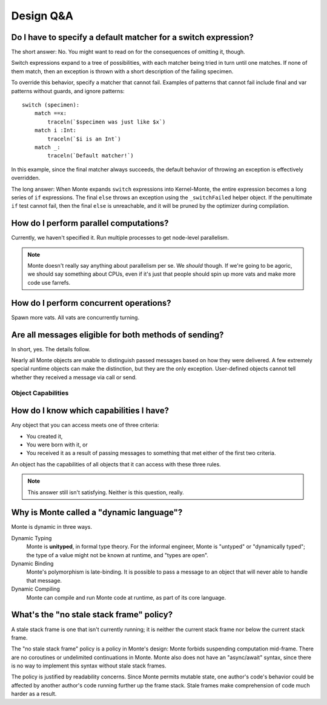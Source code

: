 Design Q&A
==========


Do I have to specify a default matcher for a switch expression?
---------------------------------------------------------------

The short answer: No. You might want to read on for the consequences of
omitting it, though.

Switch expressions expand to a tree of possibilities, with each matcher being
tried in turn until one matches. If none of them match, then an exception is
thrown with a short description of the failing specimen.

To override this behavior, specify a matcher that cannot fail. Examples of
patterns that cannot fail include final and var patterns without guards, and
ignore patterns::

    switch (specimen):
        match ==x:
            traceln(`$specimen was just like $x`)
        match i :Int:
            traceln(`$i is an Int`)
        match _:
            traceln(`Default matcher!`)

In this example, since the final matcher always succeeds, the default behavior
of throwing an exception is effectively overridden.

The long answer: When Monte expands ``switch`` expressions into Kernel-Monte, the
entire expression becomes a long series of ``if`` expressions. The final
``else`` throws an exception using the ``_switchFailed`` helper object. If the
penultimate ``if`` test cannot fail, then the final ``else`` is unreachable,
and it will be pruned by the optimizer during compilation.


How do I perform parallel computations?
---------------------------------------

Currently, we haven't specified it. Run multiple processes to get node-level
parallelism.

.. note::
    Monte doesn't really say anything about parallelism per se. We *should*
    though. If we're going to be agoric, we should say something about CPUs,
    even if it's just that people should spin up more vats and make more code
    use farrefs.

How do I perform concurrent operations?
---------------------------------------

Spawn more vats. All vats are concurrently turning.

Are all messages eligible for both methods of sending?
------------------------------------------------------

In short, yes. The details follow.

Nearly all Monte objects are unable to distinguish passed messages based on
how they were delivered. A few extremely special runtime objects can make the
distinction, but they are the only exception. User-defined objects cannot tell
whether they received a message via call or send.

Object Capabilities
~~~~~~~~~~~~~~~~~~~

How do I know which capabilities I have?
----------------------------------------

Any object that you can access meets one of three criteria:

* You created it,
* You were born with it, or
* You received it as a result of passing messages to something that met either
  of the first two criteria.

An object has the capabilities of all objects that it can access with these
three rules.

.. note::
    This answer still isn't satisfying. Neither is this question, really.

Why is Monte called a "dynamic language"?
-----------------------------------------

Monte is dynamic in three ways.

Dynamic Typing
    Monte is **unityped**, in formal type theory. For the informal engineer,
    Monte is "untyped" or "dynamically typed"; the type of a value might not
    be known at runtime, and "types are open".
Dynamic Binding
    Monte's polymorphism is late-binding. It is possible to pass a message to
    an object that will never able to handle that message.
Dynamic Compiling
    Monte can compile and run Monte code at runtime, as part of its core
    language.


What's the "no stale stack frame" policy?
-----------------------------------------

A stale stack frame is one that isn't currently running; it is neither the
current stack frame nor below the current stack frame.

The "no stale stack frame" policy is a policy in Monte's design: Monte forbids
suspending computation mid-frame. There are no coroutines or undelimited
continuations in Monte. Monte also does not have an "async/await" syntax,
since there is no way to implement this syntax without stale stack frames.

The policy is justified by readability concerns. Since Monte permits mutable
state, one author's code's behavior could be affected by another author's code
running further up the frame stack. Stale frames make comprehension of code
much harder as a result.
